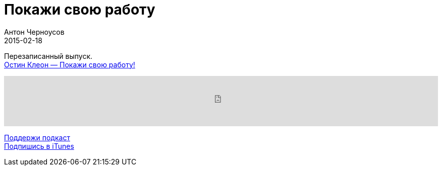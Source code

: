 = Покажи свою работу
Антон Черноусов
2015-02-18
:jbake-type: post
:jbake-status: published
:jbake-tags: Подкаст, Продуктивность
:jbake-summary:  Манифест для всех предпринимателей и творческих личностей, которые хотят добиться успеха в цифровой век.

Перезаписанный выпуск. +
http://bit.ly/TastyBooks10[Остин Клеон — Покажи свою работу!]

++++
<iframe src='https://www.podbean.com/media/player/t8u3e-5a4ec0?from=yiiadmin' data-link='https://www.podbean.com/media/player/t8u3e-5a4ec0?from=yiiadmin' height='100' width='100%' frameborder='0' scrolling='no' data-name='pb-iframe-player' ></iframe>
++++

http://bit.ly/TAOPpatron[Поддержи подкаст] +
http://bit.ly/tastybooks[Подпишись в iTunes]



